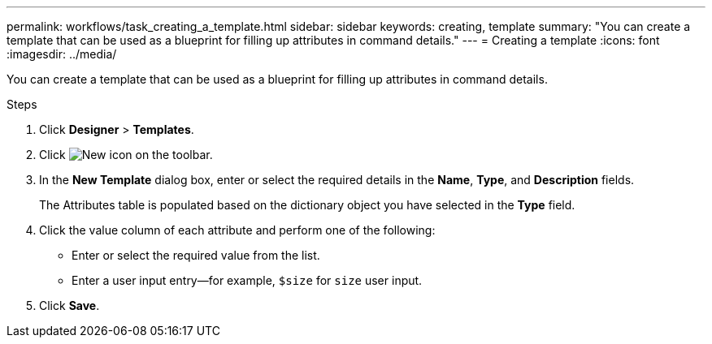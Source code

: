 ---
permalink: workflows/task_creating_a_template.html
sidebar: sidebar
keywords: creating, template
summary: "You can create a template that can be used as a blueprint for filling up attributes in command details."
---
= Creating a template
:icons: font
:imagesdir: ../media/

[.lead]
You can create a template that can be used as a blueprint for filling up attributes in command details.

.Steps
. Click *Designer* > *Templates*.
. Click image:../media/new_wfa_icon.gif[New icon] on the toolbar.
. In the *New Template* dialog box, enter or select the required details in the *Name*, *Type*, and *Description* fields.
+
The Attributes table is populated based on the dictionary object you have selected in the *Type* field.

. Click the value column of each attribute and perform one of the following:
 ** Enter or select the required value from the list.
 ** Enter a user input entry--for example, `$size` for `size` user input.
. Click *Save*.
